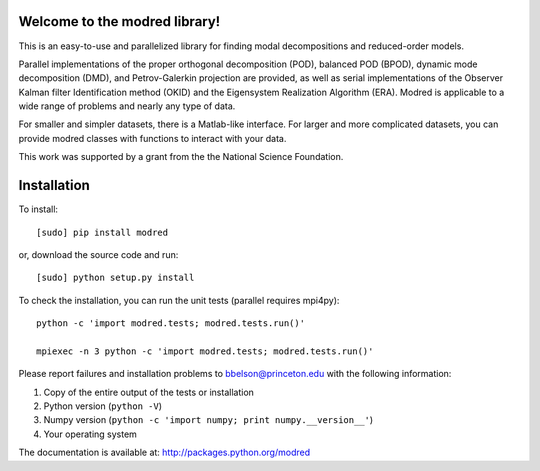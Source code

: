 Welcome to the modred library!
--------------

This is an easy-to-use and parallelized library for finding modal
decompositions and reduced-order models.

Parallel implementations of the proper orthogonal decomposition (POD),
balanced POD (BPOD), dynamic mode decomposition (DMD), and
Petrov-Galerkin projection are provided, as well as serial
implementations of the Observer Kalman filter Identification method
(OKID) and the Eigensystem Realization Algorithm (ERA). Modred is
applicable to a wide range of problems and nearly any type of data.

For smaller and simpler datasets, there is a Matlab-like
interface. For larger and more complicated datasets, you can provide
modred classes with functions to interact with your data.

This work was supported by a grant from the the National Science
Foundation.

Installation
--------------

To install::

  [sudo] pip install modred

or, download the source code and run::

  [sudo] python setup.py install

To check the installation, you can run the unit tests (parallel
requires mpi4py)::

  python -c 'import modred.tests; modred.tests.run()'

  mpiexec -n 3 python -c 'import modred.tests; modred.tests.run()'

Please report failures and installation problems to bbelson@princeton.edu with
the following information:

1. Copy of the entire output of the tests or installation
2. Python version (``python -V``)
3. Numpy version (``python -c 'import numpy; print numpy.__version__'``)
4. Your operating system

The documentation is available at: http://packages.python.org/modred
